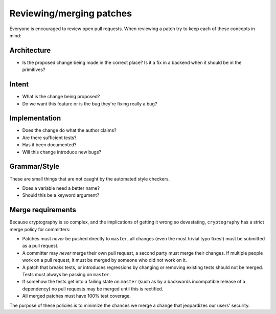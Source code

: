 Reviewing/merging patches
=========================

Everyone is encouraged to review open pull requests. When reviewing a patch try
to keep each of these concepts in mind:

Architecture
------------

* Is the proposed change being made in the correct place? Is it a fix in a
  backend when it should be in the primitives?

Intent
------

* What is the change being proposed?
* Do we want this feature or is the bug they're fixing really a bug?

Implementation
--------------

* Does the change do what the author claims?
* Are there sufficient tests?
* Has it been documented?
* Will this change introduce new bugs?

Grammar/Style
-------------

These are small things that are not caught by the automated style checkers.

* Does a variable need a better name?
* Should this be a keyword argument?

Merge requirements
------------------

Because cryptography is so complex, and the implications of getting it wrong so
devastating, ``cryptography`` has a strict merge policy for committers:

* Patches must *never* be pushed directly to ``master``, all changes (even the
  most trivial typo fixes!) must be submitted as a pull request.
* A committer may *never* merge their own pull request, a second party must
  merge their changes. If multiple people work on a pull request, it must be
  merged by someone who did not work on it.
* A patch that breaks tests, or introduces regressions by changing or removing
  existing tests should not be merged. Tests must always be passing on
  ``master``.
* If somehow the tests get into a failing state on ``master`` (such as by a
  backwards incompatible release of a dependency) no pull requests may be
  merged until this is rectified.
* All merged patches must have 100% test coverage.

The purpose of these policies is to minimize the chances we merge a change
that jeopardizes our users' security.

